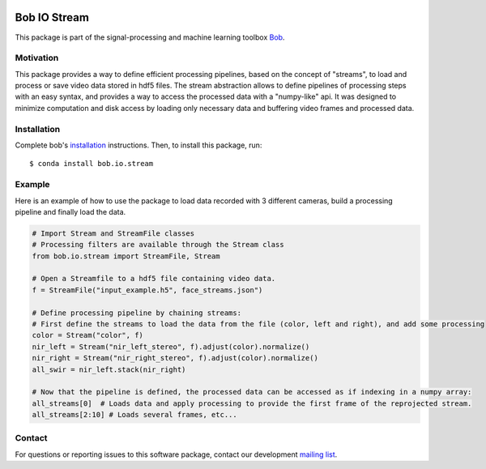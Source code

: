 .. -*- coding: utf-8 -*-

.. image:: https://img.shields.io/badge/docs-v1.0.0-yellow.svg
   :target: https://www.idiap.ch/software/bob/docs/bob/bob.io.stream/v1.0.0/index.html
.. image:: https://img.shields.io/badge/docs-latest-orange.svg
   :target: https://www.idiap.ch/software/bob/docs/bob/bob.io.stream/v1.0.0/index.html
.. image:: https://gitlab.idiap.ch/bob/bob.io.stream/badges/v1.0.0/build.svg
   :target: https://gitlab.idiap.ch/bob/bob.io.stream/commits/v1.0.0
.. image:: https://gitlab.idiap.ch/bob/bob.io.stream/badges/v1.0.0/coverage.svg
   :target: https://gitlab.idiap.ch/bob/bob.io.stream/commits/v1.0.0
.. image:: https://img.shields.io/badge/gitlab-project-0000c0.svg
   :target: https://gitlab.idiap.ch/bob/bob.io.stream
.. image:: https://img.shields.io/pypi/v/bob.io.stream.svg
   :target: https://pypi.python.org/pypi/bob.io.stream


===============
 Bob IO Stream 
===============

This package is part of the signal-processing and machine learning toolbox Bob_.

Motivation
----------

This package provides a way to define efficient processing pipelines, based on the concept of "streams", to load and 
process or save video data stored in hdf5 files. The stream abstraction allows to define pipelines of processing steps 
with an easy syntax, and provides a way to access the processed data with a "numpy-like" api. It was designed to 
minimize computation and disk access by loading only necessary data and buffering video frames and processed data.

Installation
------------

Complete bob's `installation`_ instructions. Then, to install this
package, run::

  $ conda install bob.io.stream

Example
-------
Here is an example of how to use the package to load data recorded with 3 different cameras, build a processing
pipeline and finally load the data.

.. code-block:: python

   # Import Stream and StreamFile classes
   # Processing filters are available through the Stream class
   from bob.io.stream import StreamFile, Stream

   # Open a Streamfile to a hdf5 file containing video data.
   f = StreamFile("input_example.h5", face_streams.json")

   # Define processing pipeline by chaining streams:
   # First define the streams to load the data from the file (color, left and right), and add some processing
   color = Stream("color", f)
   nir_left = Stream("nir_left_stereo", f).adjust(color).normalize()
   nir_right = Stream("nir_right_stereo", f).adjust(color).normalize()
   all_swir = nir_left.stack(nir_right)

   # Now that the pipeline is defined, the processed data can be accessed as if indexing in a numpy array:
   all_streams[0]  # Loads data and apply processing to provide the first frame of the reprojected stream.
   all_streams[2:10] # Loads several frames, etc...


Contact
-------

For questions or reporting issues to this software package, contact our
development `mailing list`_.


.. Place your references here:
.. _idiap: http://www.idiap.ch
.. _bob: http://www.idiap.ch/software/bob
.. _installation: https://www.idiap.ch/software/bob/install
.. _mailing list: https://www.idiap.ch/software/bob/discuss

